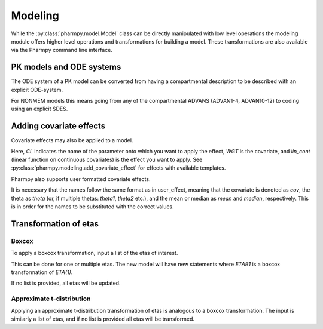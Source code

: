 ========
Modeling
========

While the :py:class:`pharmpy.model.Model` class can be directly manipulated with low level operations the modeling module offers higher level operations and transformations for building a model. These transformations are also available via the Pharmpy command line interface.

~~~~~~~~~~~~~~~~~~~~~~~~~
PK models and ODE systems
~~~~~~~~~~~~~~~~~~~~~~~~~

.. jupyter-execute::
   :hide-output:
   :hide-code:

   from pathlib import Path
   path = Path('tests/testdata/nonmem/')

.. jupyter-execute::

   from pharmpy import Model

   model = Model(path / "pheno_real.mod")

The ODE system of a PK model can be converted from having a compartmental description to be described with an explicit ODE-system.

.. jupyter-execute::

   from pharmpy.modeling import explicit_odes

   print(model.statements.ode_system)
   explicit_odes(model)
   print(model.statements.ode_system)

For NONMEM models this means going from any of the compartmental ADVANS (ADVAN1-4, ADVAN10-12) to coding using an explicit $DES.

.. jupyter-execute::

   model.update_source()
   print(model)

~~~~~~~~~~~~~~~~~~~~~~~~~
Adding covariate effects
~~~~~~~~~~~~~~~~~~~~~~~~~

.. jupyter-execute::

   model = Model(path / "pheno_real.mod")

Covariate effects may also be applied to a model.

.. jupyter-execute::

   from pharmpy.modeling import add_covariate_effect
   add_covariate_effect(model, 'CL', 'WGT', 'lin_cont')

Here, *CL* indicates the name of the parameter onto which you want to apply the effect, *WGT* is the covariate, and
*lin_cont* (linear function on continuous covariates) is the effect you want to apply.
See :py:class:`pharmpy.modeling.add_covariate_effect` for effects with available templates.

.. jupyter-execute::

   model.update_source()
   print(model)

Pharmpy also supports user formatted covariate effects.

.. jupyter-execute::

   model = Model(path / "pheno_real.mod")
   user_effect = 'median - cov + theta'
   add_covariate_effect(model, 'CL', 'WGT', user_effect)

It is necessary that the names follow the same format as in user_effect, meaning that the covariate is denoted as
*cov*, the theta as *theta* (or, if multiple thetas: *theta1*, *theta2* etc.), and the mean or median as *mean* and *median*, respectively. This is in order for
the names to be substituted with the correct values.

.. jupyter-execute::

   model.update_source()
   print(model)

~~~~~~~~~~~~~~~~~~~~~~~~~~~~~~
Transformation of etas
~~~~~~~~~~~~~~~~~~~~~~~~~~~~~~

Boxcox
~~~~~~

.. jupyter-execute::

   model = Model(path / "pheno_real.mod")

To apply a boxcox transformation, input a list of the etas of interest.

.. jupyter-execute::

   from pharmpy.modeling import boxcox
   boxcox(model, ['ETA(1)'])
   model.update_source()
   print(model)

This can be done for one or multiple etas. The new model will have new statements where *ETAB1* is a boxcox
transformation of *ETA(1)*.

If no list is provided, all etas will be updated.

.. jupyter-execute::

   model = Model(path / "pheno_real.mod")
   boxcox(model)
   model.update_source()
   print(model)

Approximate t-distribution
~~~~~~~~~~~~~~~~~~~~~~~~~~

Applying an approximate t-distribution transformation of etas is analogous to a boxcox transformation. The input
is similarly a list of etas, and if no list is provided all etas will be transformed.

.. jupyter-execute::

   model = Model(path / "pheno_real.mod")
   from pharmpy.modeling import tdist
   tdist(model, ['ETA(1)'])
   model.update_source()
   print(model)
